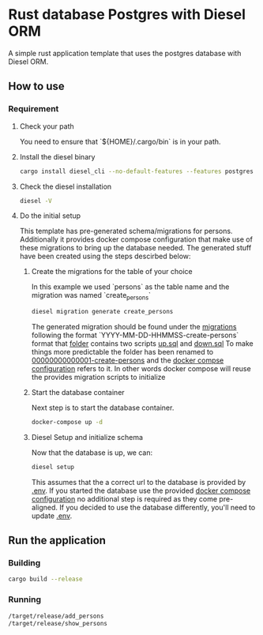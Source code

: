 * Rust database Postgres with Diesel ORM


[[../../actions/workflows/build.yml/badge.svg]]


A simple rust application template that uses the postgres database with Diesel ORM.

** How to use
   
*** Requirement
    
**** Check your path

     You need to ensure that `${HOME}/.cargo/bin` is in your path.
     
**** Install the diesel binary

     #+begin_src sh
     cargo install diesel_cli --no-default-features --features postgres
     #+end_src
     
**** Check the diesel installation

     #+begin_src sh
     diesel -V
     #+end_src

**** Do the initial setup

     This template has pre-generated schema/migrations for persons. Additionally it provides docker compose configuration that make use of these migrations to bring up the database needed.
     The generated stuff have been created using the steps descirbed below:

***** Create the migrations for the table of your choice

      In this example we used `persons` as the table name and the migration was named `create_persons`

      #+begin_src sh
      diesel migration generate create_persons
      #+end_src

      The generated migration should be found under the [[./migrations][migrations]] following the format `YYYY-MM-DD-HHMMSS-create-persons` format that [[./migrations/00000000000001_create_persons/][folder]] contains two scripts [[./migrations/00000000000001_create_persons/up.sql][up.sql]] and [[./migrations/00000000000001_create_persons/down.sql][down.sql]]
      To make things more predictable the folder has been renamed to [[./migrations/00000000000001_create_persons/][00000000000001-create-persons]] and the [[./docker-compose.yml][docker compse configuration]] refers to it. In other words docker compose will reuse the provides migration scripts to initialize

      
***** Start the database container

      Next step is to start the database container.
      
      #+begin_src sh
      docker-compose up -d
      #+end_src

      
***** Diesel Setup and initialize schema

      Now that the database is up, we can:

      #+begin_src sh
      diesel setup
      #+end_src

      This assumes that the a correct url to the database is provided by [[./.env][.env]].
      If you started the database use the provided [[./docker-compose.yml][docker compose configuration]] no additional step is required as they come pre-aligned.
      If you decided to use the database differently, you'll need to update [[./.env][.env]].

**  Run the application

   
*** Building

    #+begin_src sh
    cargo build --release
    #+end_src

*** Running

    #+begin_src sh
    /target/release/add_persons
    /target/release/show_persons
    #+end_src

